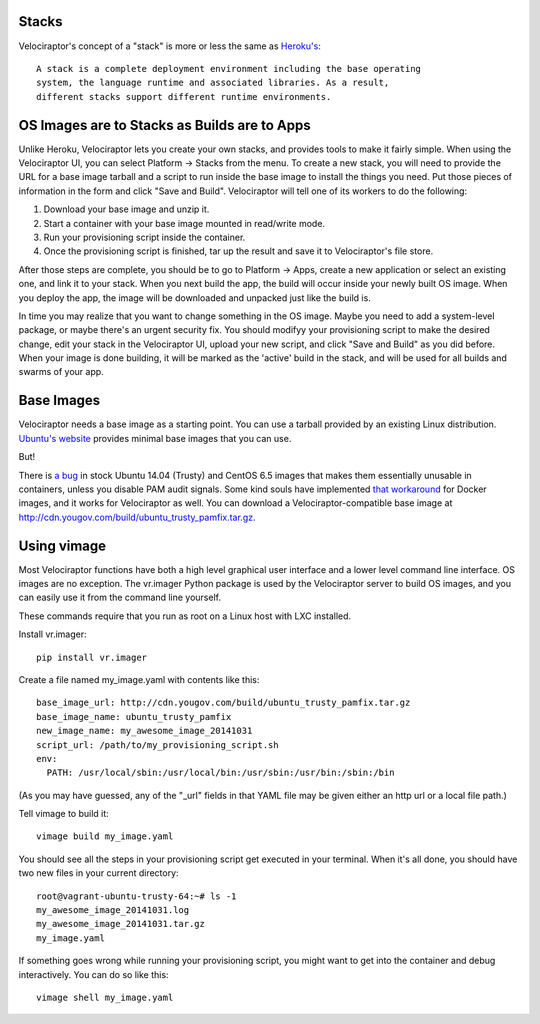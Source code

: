 Stacks
======

Velociraptor's concept of a "stack" is more or less the same as `Heroku's`_::

    A stack is a complete deployment environment including the base operating
    system, the language runtime and associated libraries. As a result,
    different stacks support different runtime environments.

OS Images are to Stacks as Builds are to Apps
=============================================

Unlike Heroku, Velociraptor lets you create your own stacks, and provides tools
to make it fairly simple.  When using the Velociraptor UI, you can select
Platform -> Stacks from the menu.  To create a new stack, you will need to
provide the URL for a base image tarball and a script to run inside the base
image to install the things you need.  Put those pieces of information in the
form and click "Save and Build".  Velociraptor will tell one of its workers to
do the following:

1. Download your base image and unzip it.
2. Start a container with your base image mounted in read/write mode.
3. Run your provisioning script inside the container.
4. Once the provisioning script is finished, tar up the result and save it to
   Velociraptor's file store.

After those steps are complete, you should be to go to Platform -> Apps, create
a new application or select an existing one, and link it to your stack.  When
you next build the app, the build will occur inside your newly built OS image.
When you deploy the app, the image will be downloaded and unpacked just like
the build is.

In time you may realize that you want to change something in the OS image.
Maybe you need to add a system-level package, or maybe there's an urgent
security fix.  You should modifyy your provisioning script to make the desired
change, edit your stack in the Velociraptor UI, upload your new script, and
click "Save and Build" as you did before.  When your image is done building, it
will be marked as the 'active' build in the stack, and will be used for all
builds and swarms of your app.

Base Images
===========

Velociraptor needs a base image as a starting point.  You can use a tarball
provided by an existing Linux distribution.  `Ubuntu's website`_ provides
minimal base images that you can use.

But!

There is `a bug`_ in stock Ubuntu 14.04 (Trusty) and CentOS 6.5 images that makes
them essentially unusable in containers, unless you disable PAM audit signals.
Some kind souls have implemented `that workaround`_ for Docker images, and it
works for Velociraptor as well.  You can download a Velociraptor-compatible
base image at http://cdn.yougov.com/build/ubuntu_trusty_pamfix.tar.gz.

Using vimage
============

Most Velociraptor functions have both a high level graphical user interface
and a lower level command line interface.  OS images are no exception.  The
vr.imager Python package is used by the Velociraptor server to build OS images,
and you can easily use it from the command line yourself.

These commands require that you run as root on a Linux host with LXC installed.

Install vr.imager::

    pip install vr.imager

Create a file named my_image.yaml with contents like this::

    base_image_url: http://cdn.yougov.com/build/ubuntu_trusty_pamfix.tar.gz
    base_image_name: ubuntu_trusty_pamfix 
    new_image_name: my_awesome_image_20141031
    script_url: /path/to/my_provisioning_script.sh
    env:
      PATH: /usr/local/sbin:/usr/local/bin:/usr/sbin:/usr/bin:/sbin:/bin

(As you may have guessed, any of the "_url" fields in that YAML file may be
given either an http url or a local file path.)

Tell vimage to build it::

    vimage build my_image.yaml

You should see all the steps in your provisioning script get executed in your
terminal.  When it's all done, you should have two new files in your current
directory::

    root@vagrant-ubuntu-trusty-64:~# ls -1
    my_awesome_image_20141031.log
    my_awesome_image_20141031.tar.gz
    my_image.yaml
    
If something goes wrong while running your provisioning script, you might want
to get into the container and debug interactively.  You can do so like this::

    vimage shell my_image.yaml

.. _Heroku's: https://devcenter.heroku.com/articles/stack
.. _`Ubuntu's website`: http://cdimage.ubuntu.com/ubuntu-core/trusty/daily/current/
.. _`a bug`: https://git.kernel.org/cgit/linux/kernel/git/torvalds/linux.git/patch/?id=543bc6a1a987672b79d6ebe8e2ab10471d8f1047
.. _`that workaround`: https://github.com/sequenceiq/docker-pam
